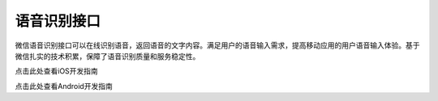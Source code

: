语音识别接口
======================

微信语音识别接口可以在线识别语音，返回语音的文字内容。满足用户的语音输入需求，提高移动应用的用户语音输入体验。基于微信扎实的技术积累，保障了语音识别质量和服务稳定性。

点击此处查看iOS开发指南

点击此处查看Android开发指南

